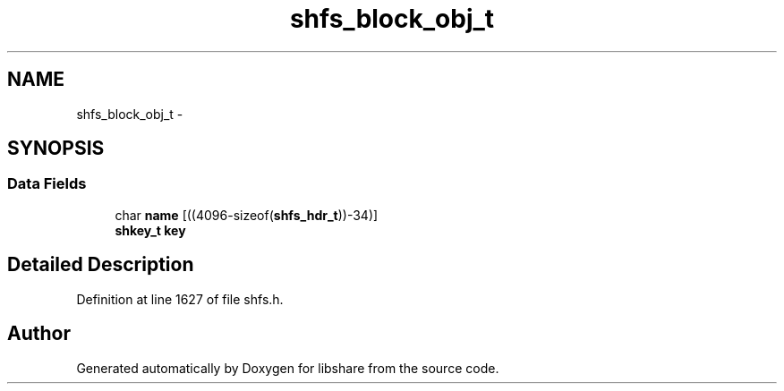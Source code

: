 .TH "shfs_block_obj_t" 3 "7 Apr 2015" "Version 2.24" "libshare" \" -*- nroff -*-
.ad l
.nh
.SH NAME
shfs_block_obj_t \- 
.SH SYNOPSIS
.br
.PP
.SS "Data Fields"

.in +1c
.ti -1c
.RI "char \fBname\fP [((4096-sizeof(\fBshfs_hdr_t\fP))-34)]"
.br
.ti -1c
.RI "\fBshkey_t\fP \fBkey\fP"
.br
.in -1c
.SH "Detailed Description"
.PP 
Definition at line 1627 of file shfs.h.

.SH "Author"
.PP 
Generated automatically by Doxygen for libshare from the source code.
